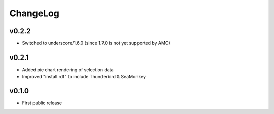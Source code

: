 =========
ChangeLog
=========


v0.2.2
======

* Switched to underscore/1.6.0 (since 1.7.0 is not yet supported by
  AMO)


v0.2.1
======

* Added pie chart rendering of selection data
* Improved "install.rdf" to include Thunderbird & SeaMonkey


v0.1.0
======

* First public release
